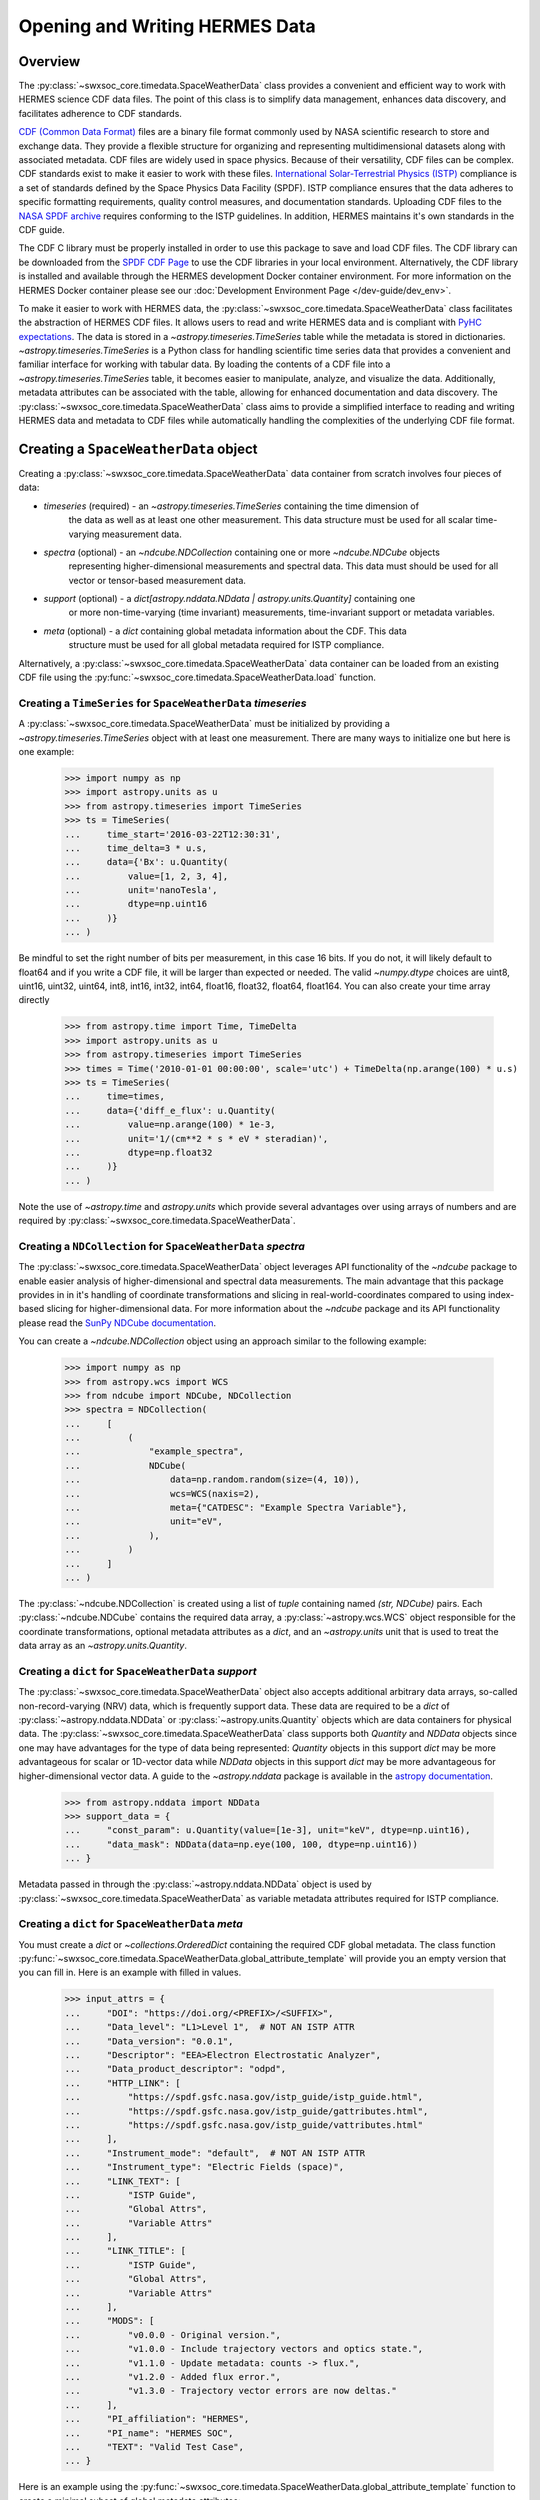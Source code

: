 .. _reading_writing_data:

*******************************
Opening and Writing HERMES Data
*******************************

Overview
========

The :py:class:`~swxsoc_core.timedata.SpaceWeatherData` class provides a convenient and efficient way to work with HERMES science CDF data files.
The point of this class is to simplify data management, enhances data discovery, and facilitates adherence to CDF standards.

`CDF (Common Data Format) <https://cdf.gsfc.nasa.gov>`_ files are a binary file format commonly used by NASA scientific research to store and exchange data. They provide a flexible structure for organizing and representing multidimensional datasets along with associated metadata. CDF files are widely used in space physics. Because of their versatility, CDF files can be complex.
CDF standards exist to make it easier to work with these files.
`International Solar-Terrestrial Physics (ISTP) <https://spdf.gsfc.nasa.gov/istp_guide/vattributes.html#VAR_TYPE>`_ compliance is a set of standards defined by the Space Physics Data Facility (SPDF).
ISTP compliance ensures that the data adheres to specific formatting requirements, quality control measures, and documentation standards.
Uploading CDF files to the `NASA SPDF archive <https://spdf.gsfc.nasa.gov>`_ requires conforming to the ISTP guidelines.
In addition, HERMES maintains it's own standards in the CDF guide.

The CDF C library must be properly installed in order to use this package to save and load CDF files. 
The CDF library can be downloaded from the `SPDF CDF Page <https://cdf.gsfc.nasa.gov/>`_ to use the 
CDF libraries in your local environment. Alternatively, the CDF library is installed and available
through the HERMES development Docker container environment. For more information on the HERMES Docker
container please see our :doc:`Development Environment Page </dev-guide/dev_env>`.

To make it easier to work with HERMES data, the :py:class:`~swxsoc_core.timedata.SpaceWeatherData` class facilitates the abstraction of HERMES CDF files.
It allows users to read and write HERMES data and is compliant with `PyHC expectations <https://heliopython.org>`_.
The data is stored in a `~astropy.timeseries.TimeSeries` table while the metadata is stored in dictionaries.
`~astropy.timeseries.TimeSeries` is a Python class for handling scientific time series data that provides a convenient and familiar interface for working with tabular data.
By loading the contents of a CDF file into a `~astropy.timeseries.TimeSeries` table, it becomes easier to manipulate, analyze, and visualize the data.
Additionally, metadata attributes can be associated with the table, allowing for enhanced documentation and data discovery.
The :py:class:`~swxsoc_core.timedata.SpaceWeatherData` class aims to provide a simplified interface to reading and writing HERMES data and metadata to CDF files while automatically handling the complexities of the underlying CDF file format.

Creating a ``SpaceWeatherData`` object
======================================

Creating a :py:class:`~swxsoc_core.timedata.SpaceWeatherData` data container from scratch involves four 
pieces of data:

- `timeseries` (required) - an `~astropy.timeseries.TimeSeries` containing the time dimension of 
    the data as well as at least one other measurement. This data structure must be used for all 
    scalar time-varying measurement data. 
- `spectra` (optional) - an `~ndcube.NDCollection` containing one or more `~ndcube.NDCube` objects
    representing higher-dimensional measurements and spectral data. This data must should be used
    for all vector or tensor-based measurement data. 
- `support` (optional) - a `dict[astropy.nddata.NDdata | astropy.units.Quantity]` containing one
    or more non-time-varying (time invariant) measurements, time-invariant support or metadata
    variables. 
- `meta` (optional) - a `dict` containing global metadata information about the CDF. This data
    structure must be used for all global metadata required for ISTP compliance.  


Alternatively, a :py:class:`~swxsoc_core.timedata.SpaceWeatherData` data container can be loaded from 
an existing CDF file using the :py:func:`~swxsoc_core.timedata.SpaceWeatherData.load` function. 

Creating a ``TimeSeries`` for ``SpaceWeatherData`` `timeseries`
---------------------------------------------------------------

A :py:class:`~swxsoc_core.timedata.SpaceWeatherData` must be initialized by providing a 
`~astropy.timeseries.TimeSeries` object with at least one measurement. There are many ways to 
initialize one but here is one example:

    >>> import numpy as np
    >>> import astropy.units as u
    >>> from astropy.timeseries import TimeSeries
    >>> ts = TimeSeries(
    ...     time_start='2016-03-22T12:30:31',
    ...     time_delta=3 * u.s,
    ...     data={'Bx': u.Quantity(
    ...         value=[1, 2, 3, 4], 
    ...         unit='nanoTesla', 
    ...         dtype=np.uint16
    ...     )}
    ... )

Be mindful to set the right number of bits per measurement, in this case 16 bits.
If you do not, it will likely default to float64 and if you write a CDF file, it will be larger 
than expected or needed. The valid `~numpy.dtype` choices are uint8, uint16, uint32, uint64, 
int8, int16, int32, int64, float16, float32, float64, float164. You can also create your time 
array directly

    >>> from astropy.time import Time, TimeDelta
    >>> import astropy.units as u
    >>> from astropy.timeseries import TimeSeries
    >>> times = Time('2010-01-01 00:00:00', scale='utc') + TimeDelta(np.arange(100) * u.s)
    >>> ts = TimeSeries(
    ...     time=times, 
    ...     data={'diff_e_flux': u.Quantity(
    ...         value=np.arange(100) * 1e-3, 
    ...         unit='1/(cm**2 * s * eV * steradian)', 
    ...         dtype=np.float32
    ...     )}
    ... )

Note the use of `~astropy.time` and `astropy.units` which provide several advantages over using 
arrays of numbers and are required by :py:class:`~swxsoc_core.timedata.SpaceWeatherData`.

Creating a ``NDCollection`` for ``SpaceWeatherData`` `spectra`
--------------------------------------------------------------

The :py:class:`~swxsoc_core.timedata.SpaceWeatherData` object leverages API functionality of the 
`~ndcube` package to enable easier analysis of higher-dimensional and spectral data measurements. 
The main advantage that this package provides in in it's handling of coordinate transformations 
and slicing in real-world-coordinates compared to using index-based slicing for higher-dimensional
data. For more information about the `~ndcube` package and its API functionality please read the 
`SunPy NDCube documentation <https://docs.sunpy.org/projects/ndcube/en/stable/>`_.

You can create a `~ndcube.NDCollection` object using an approach similar to the following example:

    >>> import numpy as np
    >>> from astropy.wcs import WCS
    >>> from ndcube import NDCube, NDCollection
    >>> spectra = NDCollection(
    ...     [
    ...         (
    ...             "example_spectra",
    ...             NDCube(
    ...                 data=np.random.random(size=(4, 10)),
    ...                 wcs=WCS(naxis=2),
    ...                 meta={"CATDESC": "Example Spectra Variable"},
    ...                 unit="eV",
    ...             ),
    ...         )
    ...     ]
    ... )

The :py:class:`~ndcube.NDCollection` is created using a list of `tuple` containing named 
`(str, NDCube)` pairs. Each :py:class:`~ndcube.NDCube` contains the required data array, a 
:py:class:`~astropy.wcs.WCS` object responsible for the coordinate transformations, optional 
metadata attributes as a `dict`, and an `~astropy.units` unit that is used to treat the data 
array  as an `~astropy.units.Quantity`.


Creating a ``dict`` for ``SpaceWeatherData`` `support`
------------------------------------------------------

The :py:class:`~swxsoc_core.timedata.SpaceWeatherData` object also accepts additional arbitrary data 
arrays, so-called non-record-varying (NRV) data, which is frequently support data. These data are 
required to be a `dict` of :py:class:`~astropy.nddata.NDData` or 
:py:class:`~astropy.units.Quantity` objects which are data containers for physical data. 
The :py:class:`~swxsoc_core.timedata.SpaceWeatherData` class supports both `Quantity` and `NDData` 
objects since one may have advantages for the type of data being represented: `Quantity` 
objects in this support `dict` may be more advantageous for scalar or 1D-vector data while 
`NDData` objects in this support `dict` may be more advantageous for higher-dimensional vector 
data. A guide to the `~astropy.nddata` package is available in the 
`astropy documentation <https://docs.astropy.org/en/stable/nddata/>`_.


    >>> from astropy.nddata import NDData
    >>> support_data = {
    ...     "const_param": u.Quantity(value=[1e-3], unit="keV", dtype=np.uint16),
    ...     "data_mask": NDData(data=np.eye(100, 100, dtype=np.uint16))
    ... }

Metadata passed in through the :py:class:`~astropy.nddata.NDData` object is used by 
:py:class:`~swxsoc_core.timedata.SpaceWeatherData` as variable metadata attributes required for ISTP 
compliance. 

Creating a ``dict`` for ``SpaceWeatherData`` `meta`
---------------------------------------------------

You must create a `dict` or `~collections.OrderedDict` containing the required CDF global metadata.
The class function :py:func:`~swxsoc_core.timedata.SpaceWeatherData.global_attribute_template` will 
provide you an empty version that you can fill in. Here is an example with filled in values.

    >>> input_attrs = {
    ...     "DOI": "https://doi.org/<PREFIX>/<SUFFIX>",
    ...     "Data_level": "L1>Level 1",  # NOT AN ISTP ATTR
    ...     "Data_version": "0.0.1",
    ...     "Descriptor": "EEA>Electron Electrostatic Analyzer",
    ...     "Data_product_descriptor": "odpd",
    ...     "HTTP_LINK": [
    ...         "https://spdf.gsfc.nasa.gov/istp_guide/istp_guide.html",
    ...         "https://spdf.gsfc.nasa.gov/istp_guide/gattributes.html",
    ...         "https://spdf.gsfc.nasa.gov/istp_guide/vattributes.html"
    ...     ],
    ...     "Instrument_mode": "default",  # NOT AN ISTP ATTR
    ...     "Instrument_type": "Electric Fields (space)",
    ...     "LINK_TEXT": [
    ...         "ISTP Guide",
    ...         "Global Attrs",
    ...         "Variable Attrs"
    ...     ],
    ...     "LINK_TITLE": [
    ...         "ISTP Guide",
    ...         "Global Attrs",
    ...         "Variable Attrs"
    ...     ],
    ...     "MODS": [
    ...         "v0.0.0 - Original version.",
    ...         "v1.0.0 - Include trajectory vectors and optics state.",
    ...         "v1.1.0 - Update metadata: counts -> flux.",
    ...         "v1.2.0 - Added flux error.",
    ...         "v1.3.0 - Trajectory vector errors are now deltas."
    ...     ],
    ...     "PI_affiliation": "HERMES",
    ...     "PI_name": "HERMES SOC",
    ...     "TEXT": "Valid Test Case",
    ... }

Here is an example using the :py:func:`~swxsoc_core.timedata.SpaceWeatherData.global_attribute_template`
function to create a minimal subset of global metadata attributes:

    >>> from swxsoc_core.timedata import SpaceWeatherData
    >>> input_attrs = SpaceWeatherData.global_attribute_template("eea", "l1", "1.0.0")


Using Defined Elements to create a ``SpaceWeatherData`` Data Container
----------------------------------------------------------------------

Putting it all together here is instantiation of a :py:class:`~swxsoc_core.timedata.SpaceWeatherData`
object: 

    >>> from swxsoc_core.timedata import SpaceWeatherData
    >>> sw_data = SpaceWeatherData(
    ...     timeseries=ts, 
    ...     support=support_data, 
    ...     spectra=spectra, 
    ...     meta=input_attrs
    ... )

For a complete example with instantiation of all objects in one code example: 

    >>> import numpy as np
    >>> import astropy.units as u
    >>> from astropy.timeseries import TimeSeries
    >>> from ndcube import NDCube, NDCollection
    >>> from astropy.nddata import NDData
    >>> from swxsoc_core.timedata import SpaceWeatherData
    >>> # Create a TimeSeries structure
    >>> data = u.Quantity([1, 2, 3, 4], "gauss", dtype=np.uint16)
    >>> ts = TimeSeries(time_start="2016-03-22T12:30:31", time_delta=3 * u.s, data={"Bx": data})
    >>> # Create a Spectra structure
    >>> spectra = NDCollection(
    ...     [
    ...         (
    ...             "example_spectra",
    ...             NDCube(
    ...                 data=np.random.random(size=(4, 10)),
    ...                 wcs=WCS(naxis=2),
    ...                 meta={"CATDESC": "Example Spectra Variable"},
    ...                 unit="eV",
    ...             ),
    ...         )
    ...     ]
    ... )
    >>> # Create a Support Structure
    >>> support_data = {
    ...     "data_mask": NDData(data=np.eye(100, 100, dtype=np.uint16))
    ... }
    >>> # Create Global Metadata Attributes
    >>> input_attrs = SpaceWeatherData.global_attribute_template("eea", "l1", "1.0.0")
    >>> # Create SpaceWeatherData Object
    >>> sw_data = SpaceWeatherData(
    ...     timeseries=ts, 
    ...     support=support_data, 
    ...     spectra=spectra, 
    ...     meta=input_attrs
    ... )

The :py:class:`~swxsoc_core.timedata.SpaceWeatherData` is mutable so you can edit it, add another 
measurement column or edit the metadata after the fact. Your variable metadata can be found 
by querying the measurement column directly.

    >>> sw_data.timeseries['Bx'].meta.update(
    ...     {"CATDESC": "X component of the Magnetic field measured by HERMES"}
    ... )
    >>> sw_data.timeseries['Bx'].meta # doctest: +SKIP

The class does its best to fill in metadata fields if it can and leaves others blank that it 
cannot. Those should be filled in manually. Be careful when editing metadata that was 
automatically generated as you might make the resulting CDF file non-compliant.


Creating a ``SpaceWeatherData`` from an existing CDF File
=========================================================

Given a current CDF File you can load it into a :py:class:`~swxsoc_core.timedata.SpaceWeatherData` by providing a path to the CDF file::

    >>> from swxsoc_core.timedata import SpaceWeatherData
    >>> sw_data = SpaceWeatherData.load("hermes_eea_default_ql_20240406T120621_v0.0.1.cdf") # doctest: +SKIP

The :py:class:`~swxsoc_core.timedata.SpaceWeatherData` can the be updated, measurements added, metadata added, and written to a new CDF file.

Adding data to a ``SpaceWeatherData`` Container
===============================================

A new set of measurements or support data can be added to an existing instance. Remember 
that new measurements must have the same time stamps as the existing ones and therefore 
the same number of entries. Support data can be added as needed.
You can add the new measurements in one of two ways.

The more explicit approach is to use :py:func:`~swxsoc_core.timedata.SpaceWeatherData.add_measurement` function::

    >>> data = u.Quantity(np.arange(len(sw_data.timeseries['Bx'])), 'Gauss', dtype=np.uint16)
    >>> sw_data.add_measurement(measure_name="By", data=data, meta={"CATDESC": "Test Metadata"})
    
To add non-time-varying support data use the :py:func:`~swxsoc_core.timedata.SpaceWeatherData.add_support` function::

    >>> sw_data.add_support(
    ...     name="Calibration_const",
    ...     data=u.Quantity(value=[1e-1], unit="keV", dtype=np.uint16),
    ...     meta={"CATDESC": "Calibration Factor", "VAR_TYPE": "support_data"},
    ... )
    >>> sw_data.add_support(
    ...     name="Data Mask",
    ...     data=NDData(data=np.eye(5, 5, dtype=np.uint16)),
    ...     meta={"CATDESC": "Diagonal Data Mask", "VAR_TYPE": "support_data"},
    ... )


Adding metadata attributes
==========================

Additional CDF file global metadata and variable metadata can be easily added to a 
:py:class:`~swxsoc_core.timedata.SpaceWeatherData` data container. For more information about the required 
metadata attributes please see the :doc:`HERMES CDF Format Guide </user-guide/cdf_format_guide>`

Global Metadata Attributes
--------------------------

Global metadata attributes can be updated for a :py:class:`~swxsoc_core.timedata.SpaceWeatherData` object 
using the object's :py:attr:`~swxsoc_core.timedata.SpaceWeatherData.meta` parameter which is an 
`~collections.OrderedDict` containing all attributes. 

Required Global Attributes
^^^^^^^^^^^^^^^^^^^^^^^^^^

The :py:class:`~swxsoc_core.timedata.SpaceWeatherData` class requires several global metadata attributes 
to be provided upon instantiation:

- `Descriptor`
- `Data_level`
- `Data_version`

A :py:class:`~swxsoc_core.timedata.SpaceWeatherData` container cannot be created without supplying at 
lest this subset of global metadata attributes. For assistance in defining required global 
attributes, please see the :py:func:`~swxsoc_core.timedata.SpaceWeatherData.global_attribute_template`
function. 

Derived Global Attributes
^^^^^^^^^^^^^^^^^^^^^^^^^

The :py:class:`~swxsoc_core.util.schema.SpaceWeatherDataSchema` class derives several global metadata 
attributes required for ISTP compliance. The following global attributes are derived:

- `CDF_Lib_version`
- `Data_type`
- `Generation_date`
- `HERMES_version`
- `Logical_file_id`
- `Logical_source`
- `Logical_source_description`
- `Start_time`

For more information about each of these attributes please see the 
:doc:`HERMES CDF Format Guide </user-guide/cdf_format_guide>`

Using a Template for Global Metadata Attributes
^^^^^^^^^^^^^^^^^^^^^^^^^^^^^^^^^^^^^^^^^^^^^^^

A template of the required metadata can be obtained using the 
:py:func:`~swxsoc_core.timedata.SpaceWeatherData.global_attribute_template` function::

    >>> from collections import OrderedDict
    >>> from swxsoc_core.timedata import SpaceWeatherData
    >>> SpaceWeatherData.global_attribute_template()
    OrderedDict([('DOI', None),
             ('Data_level', None),
             ('Data_version', None),
             ('Descriptor', None),
             ('HTTP_LINK', None),
             ('Instrument_mode', None),
             ('Instrument_type', None),
             ('LINK_TEXT', None),
             ('LINK_TITLE', None),
             ('MODS', None),
             ('PI_affiliation', None),
             ('PI_name', None),
             ('TEXT', None)])


You can also pass arguments into the function to get a partially populated template:: 

    >>> from collections import OrderedDict
    >>> from swxsoc_core.timedata import SpaceWeatherData
    >>> SpaceWeatherData.global_attribute_template(
    ...     instr_name='eea', 
    ...     data_level='l1',
    ...     version='0.1.0'
    ... )
    OrderedDict([('DOI', None),
             ('Data_level', 'L1>Level 1'),
             ('Data_version', '0.1.0'),
             ('Descriptor', 'EEA>Electron Electrostatic Analyzer'),
             ('HTTP_LINK', None),
             ('Instrument_mode', None),
             ('Instrument_type', None),
             ('LINK_TEXT', None),
             ('LINK_TITLE', None),
             ('MODS', None),
             ('PI_affiliation', None),
             ('PI_name', None),
             ('TEXT', None)])

This can make the definition of global metadata easier since instrument teams or users only need 
to supply pieces of metadata that are in this template. Additional metadata items can be added 
if desired. Once the template is instantiated and all attributes have been filled out, you can
use this  during instantiation of your :py:class:`~swxsoc_core.timedata.SpaceWeatherData` container.

Variable Metadata Attributes
----------------------------

Variable metadata requirements can be updated for a :py:class:`~swxsoc_core.timedata.SpaceWeatherData` 
variable using the variable's :py:attr:`~swxsoc_core.timedata.SpaceWeatherData.meta` property which is an 
`~collections.OrderedDict` of all attributes. 

Required Variable Attributes
^^^^^^^^^^^^^^^^^^^^^^^^^^^^

The :py:class:`~swxsoc_core.timedata.SpaceWeatherData` class requires one variable metadata attribute
to be provided upon instantiation:

- `CATDESC` : (Catalogue Description) This is a human readable description of the data variable.

Derived Variable Attributes
^^^^^^^^^^^^^^^^^^^^^^^^^^^

The :py:class:`~swxsoc_core.util.schema.SpaceWeatherDataSchema` class derives several variable metadata
attributes required for ISTP compliance.

-  `TIME_BASE`
-  `RESOLUTION`
-  `TIME_SCALE`
-  `REFERENCE_POSITION`
-  `DEPEND_0`
-  `DISPLAY_TYPE`
-  `FIELDNAM`
-  `FILLVAL`
-  `FORMAT`
-  `LABLAXIS`
-  `SI_CONVERSION`
-  `UNITS`
-  `VALIDMIN`
-  `VALIDMAX`
-  `VAR_TYPE`

For more information about each of these attributes please see the 
:doc:`HERMES CDF Format Guide </user-guide/cdf_format_guide>`

Using a Template for Variable Metadata Attributes
^^^^^^^^^^^^^^^^^^^^^^^^^^^^^^^^^^^^^^^^^^^^^^^^^

A template of the required metadata can be obtained using the 
:py:func:`~swxsoc_core.timedata.SpaceWeatherData.measurement_attribute_template` function::

    >>> from collections import OrderedDict
    >>> from swxsoc_core.timedata import SpaceWeatherData
    >>> SpaceWeatherData.measurement_attribute_template()
    OrderedDict([('CATDESC', None)])

If you use the :py:func:`~swxsoc_core.timedata.SpaceWeatherData.add_measurement` function, it will 
automatically fill most of them in for you. Additional pieces of metadata can be added if desired.

Visualizing data in a ``SpaceWeatherData`` Container
====================================================

The :py:class:`~swxsoc_core.timedata.SpaceWeatherData` provides a quick way to visualize its data through `~swxsoc_core.timedata.SpaceWeatherData.plot`.
By default, a plot will be generated with each measurement in its own plot panel.

.. plot::
    :include-source:

    >>> import numpy as np
    >>> import matplotlib.pyplot as plt
    >>> import astropy.units as u
    >>> from astropy.timeseries import TimeSeries
    >>> from swxsoc_core.timedata import SpaceWeatherData
    >>> bx = np.concatenate([[0], np.random.choice(a=[-1, 0, 1], size=1000)]).cumsum(0)
    >>> by = np.concatenate([[0], np.random.choice(a=[-1, 0, 1], size=1000)]).cumsum(0)
    >>> bz = np.concatenate([[0], np.random.choice(a=[-1, 0, 1], size=1000)]).cumsum(0)
    >>> ts = TimeSeries(time_start="2016-03-22T12:30:31", time_delta=3 * u.s, data={"Bx": u.Quantity(bx, "nanoTesla", dtype=np.int16)})
    >>> input_attrs = SpaceWeatherData.global_attribute_template("nemisis", "l1", "1.0.0")
    >>> sw_data = SpaceWeatherData(timeseries=ts, meta=input_attrs)
    >>> sw_data.add_measurement(measure_name=f"By", data=u.Quantity(by, 'nanoTesla', dtype=np.int16))
    >>> sw_data.add_measurement(measure_name=f"Bz", data=u.Quantity(bz, 'nanoTesla', dtype=np.int16))
    >>> fig = plt.figure()
    >>> sw_data.plot() # doctest: +SKIP
    >>> plt.show() # doctest: +SKIP

Writing a CDF File
==================

The :py:class:`~swxsoc_core.timedata.SpaceWeatherData` class writes CDF files using the `~spacepy.pycdf` module.
This can be done using the :py:func:`~swxsoc_core.timedata.SpaceWeatherData.save` method which only requires a path to the folder where the CDF file should be saved.
The filename is automatically derived consistent with HERMES file naming requirements.
If no path is provided it writes the file to the current directory.
This function returns the full path to the CDF file that was generated.
From this you can validate and distribute your CDF file.

Validating a CDF File
=====================

The :py:class:`~swxsoc_core.timedata.SpaceWeatherData` uses the `~spacepy.pycdf.istp` module for CDF validation, in addition to custom
tests for additional metadata. A CDF file can be validated using the :py:func:`~swxsoc_core.util.validation.validate` method
and by passing, as a parameter, the full path to the CDF file to be validated::

    >>> from swxsoc_core.util.validation import validate
    >>> validation_errors = validate(cdf_file_path) # doctest: +SKIP

This returns a `list[str]` that contains any validation errors that were encountered when examining the CDF file.
If no validation errors were found the method will return an empty list.
